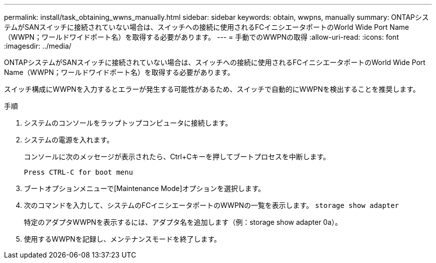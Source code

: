 ---
permalink: install/task_obtaining_wwns_manually.html 
sidebar: sidebar 
keywords: obtain, wwpns, manually 
summary: ONTAPシステムがSANスイッチに接続されていない場合は、スイッチへの接続に使用されるFCイニシエータポートのWorld Wide Port Name（WWPN；ワールドワイドポート名）を取得する必要があります。 
---
= 手動でのWWPNの取得
:allow-uri-read: 
:icons: font
:imagesdir: ../media/


[role="lead"]
ONTAPシステムがSANスイッチに接続されていない場合は、スイッチへの接続に使用されるFCイニシエータポートのWorld Wide Port Name（WWPN；ワールドワイドポート名）を取得する必要があります。

スイッチ構成にWWPNを入力するとエラーが発生する可能性があるため、スイッチで自動的にWWPNを検出することを推奨します。

.手順
. システムのコンソールをラップトップコンピュータに接続します。
. システムの電源を入れます。
+
コンソールに次のメッセージが表示されたら、Ctrl+Cキーを押してブートプロセスを中断します。

+
[listing]
----
Press CTRL-C for boot menu
----
. ブートオプションメニューで[Maintenance Mode]オプションを選択します。
. 次のコマンドを入力して、システムのFCイニシエータポートのWWPNの一覧を表示します。 `storage show adapter`
+
特定のアダプタWWPNを表示するには、アダプタ名を追加します（例：storage show adapter 0a）。

. 使用するWWPNを記録し、メンテナンスモードを終了します。

